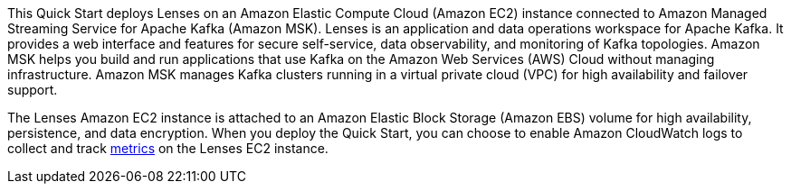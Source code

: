// Replace the content in <>
// Briefly describe the software. Use consistent and clear branding. 
// Include the benefits of using the software on AWS, and provide details on usage scenarios.
This Quick Start deploys Lenses on an Amazon Elastic Compute Cloud (Amazon EC2) instance connected to Amazon Managed Streaming Service for Apache Kafka (Amazon MSK). Lenses is an application and data operations workspace for Apache Kafka. It provides a web interface and features for secure self-service, data observability, and monitoring of Kafka topologies. Amazon MSK helps you build and run applications that use Kafka on the Amazon Web Services (AWS) Cloud without managing infrastructure. Amazon MSK manages Kafka clusters running in a virtual private cloud (VPC) for high availability and failover support. 

The Lenses Amazon EC2 instance is attached to an Amazon Elastic Block Storage (Amazon EBS) volume for high availability, persistence, and data encryption. When you deploy the Quick Start, you can choose to enable Amazon CloudWatch logs to collect and track https://docs.aws.amazon.com/AWSEC2/latest/UserGuide/viewing_metrics_with_cloudwatch.html[metrics] on the Lenses EC2 instance.

